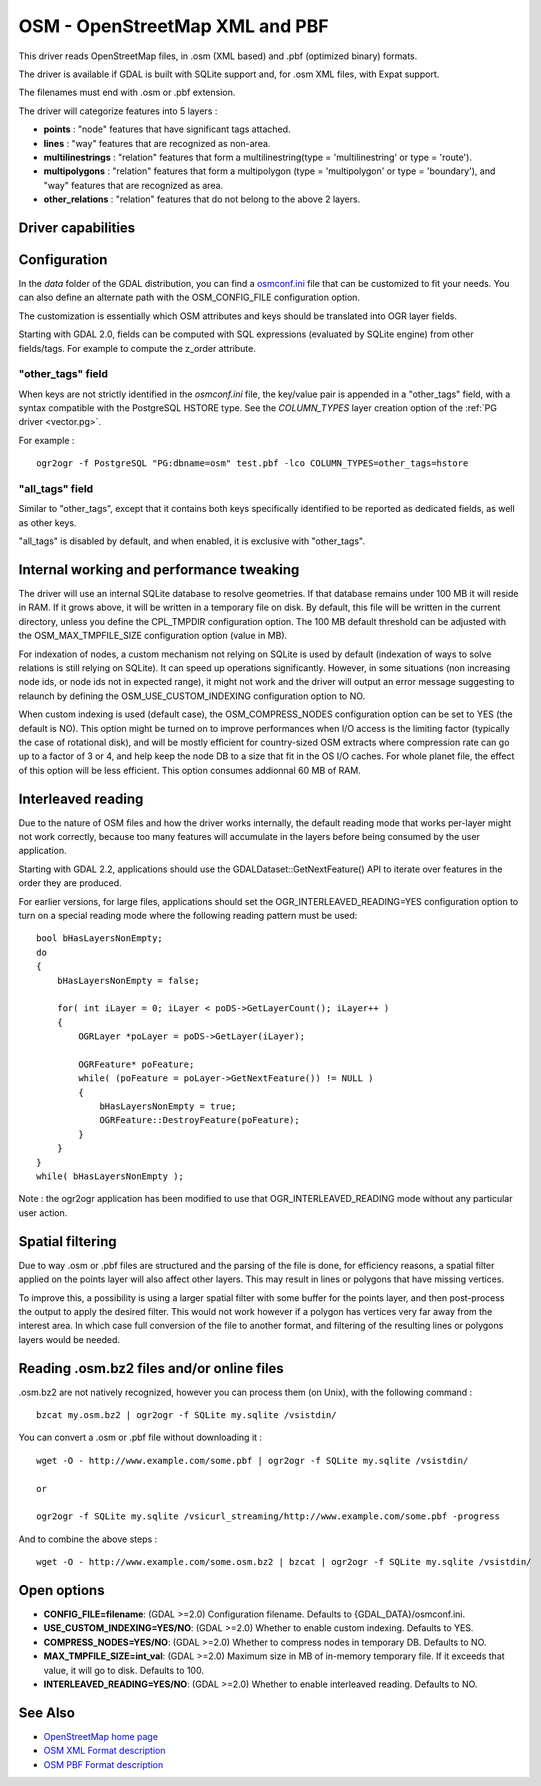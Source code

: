 .. _vector.osm:

OSM - OpenStreetMap XML and PBF
===============================

This driver reads OpenStreetMap files, in .osm (XML based) and .pbf
(optimized binary) formats.

The driver is available if GDAL is built with SQLite support and, for
.osm XML files, with Expat support.

The filenames must end with .osm or .pbf extension.

The driver will categorize features into 5 layers :

-  **points** : "node" features that have significant tags attached.
-  **lines** : "way" features that are recognized as non-area.
-  **multilinestrings** : "relation" features that form a
   multilinestring(type = 'multilinestring' or type = 'route').
-  **multipolygons** : "relation" features that form a multipolygon
   (type = 'multipolygon' or type = 'boundary'), and "way" features that
   are recognized as area.
-  **other_relations** : "relation" features that do not belong to the
   above 2 layers.

Driver capabilities
-------------------

.. supports_georeferencing::

.. supports_virtualio::

Configuration
-------------

In the *data* folder of the GDAL distribution, you can find a
`osmconf.ini <http://svn.osgeo.org/gdal/trunk/gdal/data/osmconf.ini>`__
file that can be customized to fit your needs. You can also define an
alternate path with the OSM_CONFIG_FILE configuration option.

The customization is essentially which OSM attributes and keys should be
translated into OGR layer fields.

Starting with GDAL 2.0, fields can be computed with SQL expressions
(evaluated by SQLite engine) from other fields/tags. For example to
compute the z_order attribute.

"other_tags" field
~~~~~~~~~~~~~~~~~~

When keys are not strictly identified in the *osmconf.ini* file, the
key/value pair is appended in a "other_tags" field, with a syntax
compatible with the PostgreSQL HSTORE type. See the *COLUMN_TYPES* layer
creation option of the :ref:`PG driver <vector.pg>`.

For example :

::

   ogr2ogr -f PostgreSQL "PG:dbname=osm" test.pbf -lco COLUMN_TYPES=other_tags=hstore

"all_tags" field
~~~~~~~~~~~~~~~~

Similar to "other_tags", except that it contains both keys specifically
identified to be reported as dedicated fields, as well as other keys.

"all_tags" is disabled by default, and when enabled, it is exclusive
with "other_tags".

Internal working and performance tweaking
-----------------------------------------

The driver will use an internal SQLite database to resolve geometries.
If that database remains under 100 MB it will reside in RAM. If it grows
above, it will be written in a temporary file on disk. By default, this
file will be written in the current directory, unless you define the
CPL_TMPDIR configuration option. The 100 MB default threshold can be
adjusted with the OSM_MAX_TMPFILE_SIZE configuration option (value in
MB).

For indexation of nodes, a custom mechanism not relying on SQLite is
used by default (indexation of ways to solve relations is still relying
on SQLite). It can speed up operations significantly. However, in some
situations (non increasing node ids, or node ids not in expected range),
it might not work and the driver will output an error message suggesting
to relaunch by defining the OSM_USE_CUSTOM_INDEXING configuration option
to NO.

When custom indexing is used (default case), the OSM_COMPRESS_NODES
configuration option can be set to YES (the default is NO). This option
might be turned on to improve performances when I/O access is the
limiting factor (typically the case of rotational disk), and will be
mostly efficient for country-sized OSM extracts where compression rate
can go up to a factor of 3 or 4, and help keep the node DB to a size
that fit in the OS I/O caches. For whole planet file, the effect of this
option will be less efficient. This option consumes addionnal 60 MB of
RAM.

Interleaved reading
-------------------

Due to the nature of OSM files and how the driver works internally, the
default reading mode that works per-layer might not work correctly,
because too many features will accumulate in the layers before being
consumed by the user application.

Starting with GDAL 2.2, applications should use the
GDALDataset::GetNextFeature() API to iterate over features in the order
they are produced.

For earlier versions, for large files, applications should set the
OGR_INTERLEAVED_READING=YES configuration option to turn on a special
reading mode where the following reading pattern must be used:

::

       bool bHasLayersNonEmpty;
       do
       {
           bHasLayersNonEmpty = false;

           for( int iLayer = 0; iLayer < poDS->GetLayerCount(); iLayer++ )
           {
               OGRLayer *poLayer = poDS->GetLayer(iLayer);

               OGRFeature* poFeature;
               while( (poFeature = poLayer->GetNextFeature()) != NULL )
               {
                   bHasLayersNonEmpty = true;
                   OGRFeature::DestroyFeature(poFeature);
               }
           }
       }
       while( bHasLayersNonEmpty );

Note : the ogr2ogr application has been modified to use that
OGR_INTERLEAVED_READING mode without any particular user action.

Spatial filtering
-----------------

Due to way .osm or .pbf files are structured and the parsing of the file
is done, for efficiency reasons, a spatial filter applied on the points
layer will also affect other layers. This may result in lines or
polygons that have missing vertices.

To improve this, a possibility is using a larger spatial filter with
some buffer for the points layer, and then post-process the output to
apply the desired filter. This would not work however if a polygon has
vertices very far away from the interest area. In which case full
conversion of the file to another format, and filtering of the resulting
lines or polygons layers would be needed.

Reading .osm.bz2 files and/or online files
------------------------------------------

.osm.bz2 are not natively recognized, however you can process them (on
Unix), with the following command :

::

   bzcat my.osm.bz2 | ogr2ogr -f SQLite my.sqlite /vsistdin/

You can convert a .osm or .pbf file without downloading it :

::

   wget -O - http://www.example.com/some.pbf | ogr2ogr -f SQLite my.sqlite /vsistdin/

   or

   ogr2ogr -f SQLite my.sqlite /vsicurl_streaming/http://www.example.com/some.pbf -progress

And to combine the above steps :

::

   wget -O - http://www.example.com/some.osm.bz2 | bzcat | ogr2ogr -f SQLite my.sqlite /vsistdin/

Open options
------------

-  **CONFIG_FILE=filename**: (GDAL >=2.0) Configuration filename.
   Defaults to {GDAL_DATA}/osmconf.ini.
-  **USE_CUSTOM_INDEXING=YES/NO**: (GDAL >=2.0) Whether to enable custom
   indexing. Defaults to YES.
-  **COMPRESS_NODES=YES/NO**: (GDAL >=2.0) Whether to compress nodes in
   temporary DB. Defaults to NO.
-  **MAX_TMPFILE_SIZE=int_val**: (GDAL >=2.0) Maximum size in MB of
   in-memory temporary file. If it exceeds that value, it will go to
   disk. Defaults to 100.
-  **INTERLEAVED_READING=YES/NO**: (GDAL >=2.0) Whether to enable
   interleaved reading. Defaults to NO.

See Also
--------

-  `OpenStreetMap home page <http://www.openstreetmap.org/>`__
-  `OSM XML Format
   description <http://wiki.openstreetmap.org/wiki/OSM_XML>`__
-  `OSM PBF Format
   description <http://wiki.openstreetmap.org/wiki/PBF_Format>`__
